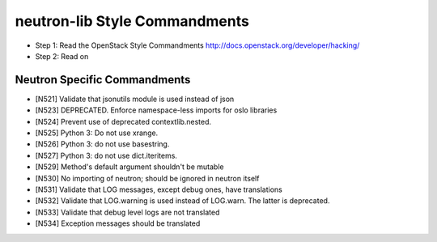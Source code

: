neutron-lib Style Commandments
===============================================

- Step 1: Read the OpenStack Style Commandments
  http://docs.openstack.org/developer/hacking/
- Step 2: Read on

Neutron Specific Commandments
-----------------------------

- [N521] Validate that jsonutils module is used instead of json
- [N523] DEPRECATED. Enforce namespace-less imports for oslo libraries
- [N524] Prevent use of deprecated contextlib.nested.
- [N525] Python 3: Do not use xrange.
- [N526] Python 3: do not use basestring.
- [N527] Python 3: do not use dict.iteritems.
- [N529] Method's default argument shouldn't be mutable
- [N530] No importing of neutron; should be ignored in neutron itself
- [N531] Validate that LOG messages, except debug ones, have translations
- [N532] Validate that LOG.warning is used instead of LOG.warn. The latter is deprecated.
- [N533] Validate that debug level logs are not translated
- [N534] Exception messages should be translated

